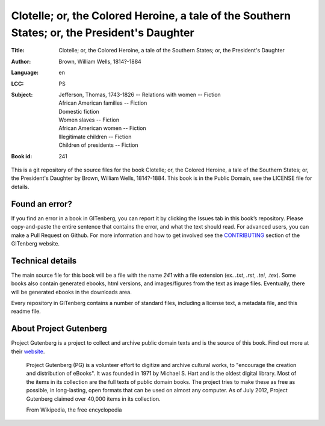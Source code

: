 =====================
Clotelle; or, the Colored Heroine, a tale of the Southern States; or, the President's Daughter
=====================
:Title: Clotelle; or, the Colored Heroine, a tale of the Southern States; or, the President's Daughter
:Author: Brown, William Wells, 1814?-1884
:Language: en
:LCC: PS
:Subject:
    | Jefferson, Thomas, 1743-1826 -- Relations with women -- Fiction
    | African American families -- Fiction
    | Domestic fiction
    | Women slaves -- Fiction
    | African American women -- Fiction
    | Illegitimate children -- Fiction
    | Children of presidents -- Fiction

:Book id: 241

This is a git repository of the source files for the book Clotelle; or, the Colored Heroine, a tale of the Southern States; or, the President's Daughter by Brown, William Wells, 1814?-1884. This book is in the Public Domain, see the LICENSE file for details.

Found an error?
===============
If you find an error in a book in GITenberg, you can report it by clicking the Issues tab in this book’s repository. Please copy-and-paste the entire sentence that contains the error, and what the text should read. For advanced users, you can make a Pull Request on Github.  For more information and how to get involved see the CONTRIBUTING_ section of the GITenberg website.

.. _CONTRIBUTING: http://gitenberg.github.com/#contributing


Technical details
=================
The main source file for this book will be a file with the name `241` with a file extension (ex. `.txt`, `.rst`, `.tei`, `.tex`). Some books also contain generated ebooks, html versions, and images/figures from the text as image files. Eventually, there will be generated ebooks in the downloads area.

Every repository in GITenberg contains a number of standard files, including a license text, a metadata file, and this readme file.


About Project Gutenberg
=======================
Project Gutenberg is a project to collect and archive public domain texts and is the source of this book. Find out more at their website_.

    Project Gutenberg (PG) is a volunteer effort to digitize and archive cultural works, to "encourage the creation and distribution of eBooks". It was founded in 1971 by Michael S. Hart and is the oldest digital library. Most of the items in its collection are the full texts of public domain books. The project tries to make these as free as possible, in long-lasting, open formats that can be used on almost any computer. As of July 2012, Project Gutenberg claimed over 40,000 items in its collection.

    From Wikipedia, the free encyclopedia

.. _website: http://www.gutenberg.org/
